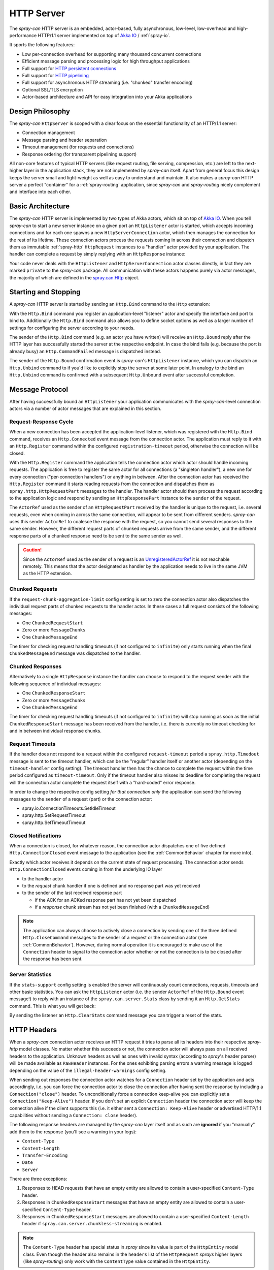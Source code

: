 .. _HTTP Server:

HTTP Server
===========

The *spray-can* HTTP server is an embedded, actor-based, fully asynchronous, low-level, low-overhead and
high-performance HTTP/1.1 server implemented on top of `Akka IO`_ / :ref:`spray-io`.

It sports the following features:

- Low per-connection overhead for supporting many thousand concurrent connections
- Efficient message parsing and processing logic for high throughput applications
- Full support for `HTTP persistent connections`_
- Full support for `HTTP pipelining`_
- Full support for asynchronous HTTP streaming (i.e. "chunked" transfer encoding)
- Optional SSL/TLS encryption
- Actor-based architecture and API for easy integration into your Akka applications

.. _HTTP persistent connections: http://en.wikipedia.org/wiki/HTTP_persistent_connection
.. _HTTP pipelining: http://en.wikipedia.org/wiki/HTTP_pipelining


Design Philosophy
-----------------

The *spray-can* ``HttpServer`` is scoped with a clear focus on the essential functionality of an HTTP/1.1 server:

- Connection management
- Message parsing and header separation
- Timeout management (for requests and connections)
- Response ordering (for transparent pipelining support)

All non-core features of typical HTTP servers (like request routing, file serving, compression, etc.) are left to
the next-higher layer in the application stack, they are not implemented by *spray-can* itself.
Apart from general focus this design keeps the server small and light-weight as well as easy to understand and
maintain. It also makes a *spray-can* HTTP server a perfect "container" for a :ref:`spray-routing` application,
since *spray-can* and *spray-routing* nicely complement and interface into each other.


Basic Architecture
------------------

The *spray-can* HTTP server is implemented by two types of Akka actors, which sit on top of `Akka IO`_. When you tell
*spray-can* to start a new server instance on a given port an ``HttpListener`` actor is started, which accepts incoming
connections and for each one spawns a new ``HttpServerConnection`` actor, which then manages the connection for the
rest of its lifetime.
These connection actors process the requests coming in across their connection and dispatch them as immutable
:ref:`spray-http` ``HttpRequest`` instances to a "handler" actor provided by your application.
The handler can complete a request by simply replying with an ``HttpResponse`` instance:

.. includecode:: code/docs/HttpServerExamplesSpec.scala
   :snippet: simple-reply

Your code never deals with the ``HttpListener`` and ``HttpServerConnection`` actor classes directly, in fact they are
marked ``private`` to the *spray-can* package. All communication with these actors happens purely via actor messages,
the majority of which are defined in the `spray.can.Http`_ object.

.. _Akka IO: http://doc.akka.io/docs/akka/2.2.0-RC1/scala/io.html
.. _spray.can.Http: https://github.com/spray/spray/blob/master/spray-can/src/main/scala/spray/can/Http.scala#L31


Starting and Stopping
---------------------

A *spray-can* HTTP server is started by sending an ``Http.Bind`` command to the ``Http`` extension:

.. includecode:: code/docs/HttpServerExamplesSpec.scala
   :snippet: bind-example

With the ``Http.Bind`` command you register an application-level "listener" actor and specify the interface and port to
bind to. Additionally the ``Http.Bind`` command also allows you to define socket options as well as a larger number of
settings for configuring the server according to your needs.

The sender of the ``Http.Bind`` command (e.g. an actor you have written) will receive an ``Http.Bound`` reply after
the HTTP layer has successfully started the server at the respective endpoint. In case the bind fails (e.g. because
the port is already busy) an ``Http.CommandFailed`` message is dispatched instead.

The sender of the ``Http.Bound`` confirmation event is *spray-can*'s ``HttpListener`` instance, which you can dispatch
an ``Http.Unbind`` command to if you'd like to explicitly stop the server at some later point. In analogy to the bind
an ``Http.Unbind`` command is confirmed with a subsequent ``Http.Unbound`` event after successful completion.


Message Protocol
----------------

After having successfully bound an ``HttpListener`` your application communicates with the *spray-can*-level connection
actors via a number of actor messages that are explained in this section.


Request-Response Cycle
~~~~~~~~~~~~~~~~~~~~~~

When a new connection has been accepted the application-level listener, which was registered with the ``Http.Bind``
command, receives an ``Http.Connected`` event message from the connection actor. The application must reply to it with
an ``Http.Register`` command within the configured ``registration-timeout`` period, otherwise the connection will be
closed.

With the ``Http.Register`` command the application tells the connection actor which actor should handle incoming
requests. The application is free to register the same actor for all connections (a "singleton handler"), a new one for
every connection ("per-connection handlers") or anything in between. After the connection actor has received the
``Http.Register`` command it starts reading requests from the connection and dispatches them as
``spray.http.HttpRequestPart`` messages to the handler. The handler actor should then process the request according to
the application logic and respond by sending an ``HttpResponsePart`` instance to the ``sender`` of the request.

The ``ActorRef`` used as the sender of an ``HttpRequestPart`` received by the handler is unique to the request, i.e.
several requests, even when coming in across the same connection, will appear to be sent from different senders.
*spray-can* uses this sender ``ActorRef`` to coalesce the response with the request, so you cannot send several
responses to the same sender. However, the different request parts of chunked requests arrive from the same sender,
and the different response parts of a chunked response need to be sent to the same sender as well.

.. caution:: Since the ``ActorRef`` used as the sender of a request is an UnregisteredActorRef_ it is not
   reachable remotely. This means that the actor designated as handler by the application needs to live in the same
   JVM as the HTTP extension.

.. _UnregisteredActorRef: /documentation/1.1-M7/spray-util/#unregisteredactorref

Chunked Requests
~~~~~~~~~~~~~~~~

If the ``request-chunk-aggregation-limit`` config setting is set to zero the connection actor also dispatches the
individual request parts of chunked requests to the handler actor. In these cases a full request consists of the
following messages:

- One ``ChunkedRequestStart``
- Zero or more ``MessageChunks``
- One ``ChunkedMessageEnd``

The timer for checking request handling timeouts (if not configured to ``infinite``) only starts running when the final
``ChunkedMessageEnd`` message was dispatched to the handler.


Chunked Responses
~~~~~~~~~~~~~~~~~

Alternatively to a single ``HttpResponse`` instance the handler can choose to respond to the request sender with the
following sequence of individual messages:

- One ``ChunkedResponseStart``
- Zero or more ``MessageChunks``
- One ``ChunkedMessageEnd``

The timer for checking request handling timeouts (if not configured to ``infinite``) will stop running as soon as the
initial ``ChunkedResponseStart`` message has been received from the handler, i.e. there is currently no timeout checking
for and in between individual response chunks.


Request Timeouts
~~~~~~~~~~~~~~~~

If the handler does not respond to a request within the configured ``request-timeout`` period a
``spray.http.Timedout`` message is sent to the timeout handler, which can be the "regular" handler itself or
another actor (depending on the ``timeout-handler`` config setting). The timeout handler then has the chance to
complete the request within the time period configured as ``timeout-timeout``. Only if the timeout handler also misses
its deadline for completing the request will the connection actor complete the request itself with a "hard-coded" error
response.

In order to change the respective config setting *for that connection only* the application can send the following
messages to the ``sender`` of a request (part) or the connection actor:

- spray.io.ConnectionTimeouts.SetIdleTimeout
- spray.http.SetRequestTimeout
- spray.http.SetTimeoutTimeout


Closed Notifications
~~~~~~~~~~~~~~~~~~~~

When a connection is closed, for whatever reason, the connection actor dispatches one of five defined
``Http.ConnectionClosed`` event message to the application (see the :ref:`CommonBehavior` chapter for more info).

Exactly which actor receives it depends on the current state of request processing.
The connection actor sends ``Http.ConnectionClosed`` events coming in from the underlying IO layer

- to the handler actor
- to the *request* chunk handler if one is defined and no response part was yet received
- to the sender of the last received response part

  - if the ACK for an ACKed response part has not yet been dispatched
  - if a *response* chunk stream has not yet been finished (with a ``ChunkedMessageEnd``)

.. note:: The application can always choose to actively close a connection by sending one of the three defined
   ``Http.CloseCommand`` messages to the sender of a request or the connection actor (see :ref:`CommonBehavior`).
   However, during normal operation it is encouraged to make use of the ``Connection`` header to signal to the
   connection actor whether or not the connection is to be closed after the response has been sent.


Server Statistics
~~~~~~~~~~~~~~~~~

If the ``stats-support`` config setting is enabled the server will continuously count connections, requests, timeouts
and other basic statistics. You can ask the ``HttpListener`` actor (i.e. the sender ``ActorRef`` of the ``Http.Bound``
event message!) to reply with an instance of the ``spray.can.server.Stats`` class by sending it an ``Http.GetStats``
command. This is what you will get back:

.. includecode:: /../spray-can/src/main/scala/spray/can/server/StatsSupport.scala
   :snippet: Stats

By sending the listener an ``Http.ClearStats`` command message you can trigger a reset of the stats.


HTTP Headers
------------

When a *spray-can* connection actor receives an HTTP request it tries to parse all its headers into their respective
*spray-http* model classes. No matter whether this succeeds or not, the connection actor will always pass on all
received headers to the application. Unknown headers as well as ones with invalid syntax (according to *spray*'s header
parser) will be made available as ``RawHeader`` instances. For the ones exhibiting parsing errors a warning message is
logged depending on the value of the ``illegal-header-warnings`` config setting.

When sending out responses the connection actor watches for a ``Connection`` header set by the application and acts
accordingly, i.e. you can force the connection actor to close the connection after having sent the response by including
a ``Connection("close")`` header. To unconditionally force a connection keep-alive you can explicitly set a
``Connection("Keep-Alive")`` header. If you don't set an explicit ``Connection`` header the connection actor will keep
the connection alive if the client supports this (i.e. it either sent a ``Connection: Keep-Alive`` header or advertised
HTTP/1.1 capabilities without sending a ``Connection: close`` header).

The following response headers are managed by the *spray-can* layer itself and as such are **ignored** if you "manually"
add them to the response (you'll see a warning in your logs):

- ``Content-Type``
- ``Content-Length``
- ``Transfer-Encoding``
- ``Date``
- ``Server``

There are three exceptions:

1. Responses to HEAD requests that have an empty entity are allowed to contain a user-specified ``Content-Type`` header.
2. Responses in ``ChunkedResponseStart`` messages that have an empty entity are allowed to contain a user-specified
   ``Content-Type`` header.
3. Responses in ``ChunkedResponseStart`` messages are allowed to contain a user-specified
   ``Content-Length`` header if ``spray.can.server.chunkless-streaming`` is enabled.

.. note:: The ``Content-Type`` header has special status in *spray* since its value is part of the ``HttpEntity`` model
   class. Even though the header also remains in the ``headers`` list of the ``HttpRequest`` *sprays* higher layers
   (like *spray-routing*) only work with the ``ContentType`` value contained in the ``HttpEntity``.


HTTP Pipelining
---------------

*spray-can* fully supports HTTP pipelining. If the configured ``pipelining-limit`` is greater than one a connection
actor will accept several requests in a row (coming in across a single connection) and dispatch them to the application
even before the first one has been responded to. This means that several requests will potentially be handled by the
application at the same time.

Since in many asynchronous applications request handling times can be somewhat undeterministic *spray-can* takes care of
properly ordering all responses coming in from your application before sending them out to "the wire".
I.e. your application will "see" requests in the order they are coming in but is *not* required to itself uphold this
order when generating responses.


SSL Support
-----------

If enabled via the ``ssl-encryption`` config setting the *spray-can* connection actors pipe all IO traffic through an
``SslTlsSupport`` module, which can perform transparent SSL/TLS encryption. This module is configured via the implicit
``ServerSSLEngineProvider`` member on the ``Http.Bind`` command message. An ``ServerSSLEngineProvider`` is essentially
a function ``PipelineContext ⇒ Option[SSLEngine]``, which determines whether encryption is to be performed and, if so,
which ``javax.net.ssl.SSLEngine`` instance is to be used.

If you'd like to apply some custom configuration to your ``SSLEngine`` instances an easy way would be to bring a custom
engine provider into scope, e.g. like this:

.. includecode:: code/docs/HttpServerExamplesSpec.scala
   :snippet: sslengine-config

EngineProvider creation also relies on an implicitly available ``SSLContextProvider``, which is defined like this:

.. includecode:: /../spray-io/src/main/scala/spray/io/SslTlsSupport.scala
   :snippet: source-quote-SSLContextProvider

The default ``SSLContextProvider`` simply provides an implicitly available "constant" ``SSLContext``, by default the
``SSLContext.getDefault`` is used. This means that the easiest way to have the server use a custom ``SSLContext``
is to simply bring one into scope implicitly:

.. includecode:: code/docs/HttpServerExamplesSpec.scala
   :snippet: sslcontext-provision
